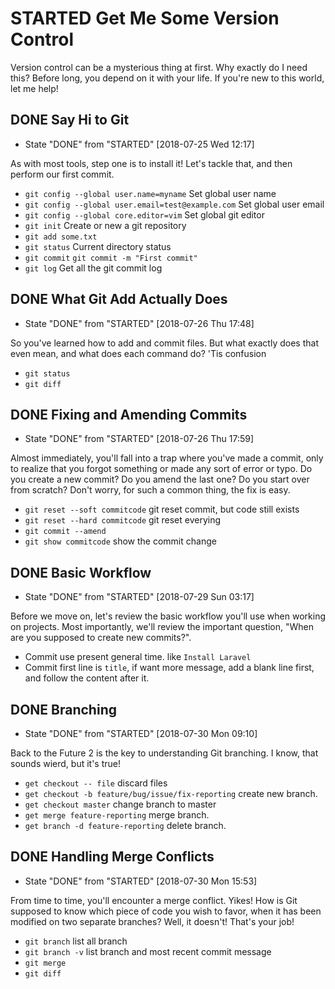 * STARTED Get Me Some Version Control
 Version control can be a mysterious thing at first. Why exactly do I need this? Before long, you depend on it with your life. If you're new to this world, let me help!

** DONE Say Hi to Git
   CLOSED: [2018-07-25 Wed 12:17]
   - State "DONE"       from "STARTED"    [2018-07-25 Wed 12:17]
   As with most tools, step one is to install it! Let's tackle that, and then perform our first commit.
   - =git config --global user.name=myname= Set global user name
   - =git config --global user.email=test@example.com= Set global user email
   - =git config --global core.editor=vim= Set global git editor
   - =git init= Create or new a git repository
   - =git add some.txt=
   - =git status= Current directory status
   - =git commit=  =git commit -m "First commit"=
   - =git log= Get all the git commit log

** DONE What Git Add Actually Does
   CLOSED: [2018-07-26 Thu 17:48]
   - State "DONE"       from "STARTED"    [2018-07-26 Thu 17:48]
   So you've learned how to add and commit files. But what exactly does that even mean, and what does each command do? 'Tis confusion
   - =git status=
   - =git diff=

** DONE Fixing and Amending Commits
   CLOSED: [2018-07-26 Thu 17:59]
   - State "DONE"       from "STARTED"    [2018-07-26 Thu 17:59]
   Almost immediately, you'll fall into a trap where you've made a commit, only to realize that you forgot something or made any sort of error or typo. Do you create a new commit? Do you amend the last one? Do you start over from scratch? Don't worry, for such a common thing, the fix is easy.
   - =git reset --soft commitcode= git reset commit, but code still exists
   - =git reset --hard commitcode= git reset everying
   - =git commit --amend=
   - =git show commitcode= show the commit change

** DONE Basic Workflow
   CLOSED: [2018-07-29 Sun 03:17]
   - State "DONE"       from "STARTED"    [2018-07-29 Sun 03:17]
   Before we move on, let's review the basic workflow you'll use when working on projects. Most importantly, we'll review the important question, "When are you supposed to create new commits?".
   - Commit use present general time. like =Install Laravel=
   - Commit first line is =title=, if want more message, add a blank line first, and follow the content after it.

** DONE Branching
   CLOSED: [2018-07-30 Mon 09:10]
   - State "DONE"       from "STARTED"    [2018-07-30 Mon 09:10]
   Back to the Future 2 is the key to understanding Git branching. I know, that sounds wierd, but it's true!
   - =get checkout -- file= discard files
   - =get checkout -b feature/bug/issue/fix-reporting= create new branch.
   - =get checkout master= change branch to master
   - =get merge feature-reporting= merge branch.
   - =get branch -d feature-reporting= delete branch.

** DONE Handling Merge Conflicts
   CLOSED: [2018-07-30 Mon 15:53]
   - State "DONE"       from "STARTED"    [2018-07-30 Mon 15:53]
   From time to time, you'll encounter a merge conflict. Yikes! How is Git supposed to know which piece of code you wish to favor, when it has been modified on two separate branches? Well, it doesn't! That's your job!
   - =git branch= list all branch
   - =git branch -v= list branch and most recent commit message
   - =git merge=
   - =git diff=
